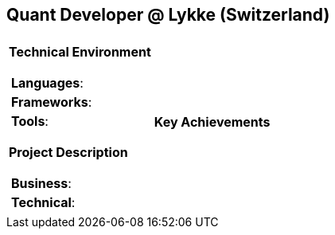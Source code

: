 [.text-center]
== Quant Developer @ Lykke (Switzerland)

[frame = none, grid = none, stripes = all]
|===
| |

^a|

[.big.underline]#*Technical Environment*#
[frame = none, grid = none, cols = "^.^a"]
!===

! *Languages*: 

! *Frameworks*: 

! *Tools*: 

!===

[.big.underline]#*Project Description*#
[frame = none, grid = none, cols = "^.^a"]
!===

! *Business*: 

! *Technical*:  

!===

^a|

[.big.underline]#*Key Achievements*#
[frame = none, grid = none, cols = "^.^a"]
!===

!===

|===